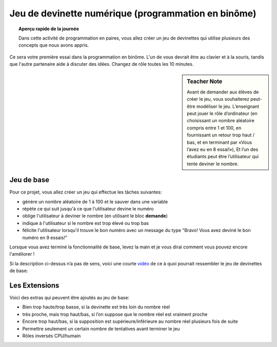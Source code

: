 .. qnum::
   :prefix: scratch-pair-programming
   :start: 1


Jeu de devinette numérique (programmation en binôme)
=====================================================

.. topic:: Aperçu rapide de la journée

    Dans cette activité de programmation en paires, vous allez créer un jeu de devinettes qui utilise plusieurs des concepts que nous avons appris.


.. reveal:: curriculum_addressed_number_game
    :showtitle: Résultats du programme d'études traités dans cette section. 
    :hidetitle: Cacher les résultat du programme

    - **CS20-CP1** Apply various problem-solving strategies to solve programming problems throughout Computer Science 20.
    - **CS20-FP1** Utilize different data types, including integer, floating point, Boolean and string, to solve programming problems.
    - **CS20-FP2** Investigate how control structures affect program flow.

Ce sera votre première essai dans la programmation en binôme. L'un de vous devrait être au clavier et à la souris, tandis que l'autre partenaire aide à discuter des idées. Changez de rôle toutes les 10 minutes.

.. sidebar:: Teacher Note

    Avant de demander aux élèves de créer le jeu, vous souhaiterez peut-être modéliser le jeu. L’enseignant peut jouer le rôle d’ordinateur (en choisissant un nombre aléatoire compris entre 1 et 100, en fournissant un retour trop haut / bas, et en terminant par «Vous l’avez eu en 8 essai!»), Et l’un des étudiants peut être l’utilisateur qui tente deviner le nombre.
    

Jeu de base
-------------

Pour ce projet, vous allez créer un jeu qui effectue les tâches suivantes:

- génère un nombre aléatoire de 1 à 100 et le sauver dans une variable
- répète ce qui suit jusqu'à ce que l'utilisateur devine le numéro
- oblige l'utilisateur à deviner le nombre (en utilisant le bloc **demande**)
- indique à l'utilisateur si le nombre est trop élevé ou trop bas
- félicite l'utilisateur lorsqu'il trouve le bon numéro avec un message du type "Bravo! Vous avez deviné le bon numéro en 9 essais!"

Lorsque vous avez terminé la fonctionnalité de base, levez la main et je vous dirai comment vous pouvez encore l'améliorer !

Si la description ci-dessus n’a pas de sens, voici une courte `vidéo <https://www.youtube.com/watch?v=BoSNTdrd24I>`_  de ce à quoi pourrait ressembler le jeu de devinettes de base:

.. youtube:: BoSNTdrd24I
    :height: 315
    :width: 560
    :align: left
    :http: https


Les Extensions
----------------

Voici des extras qui peuvent être ajoutés au jeu de base:

- Bien trop haute/trop basse, si la devinette est très loin du nombre réel
- très proche, mais trop haut/bas, si l’on suppose que le nombre réel est vraiment proche
- Encore trop haut/bas, si la supposition est supérieure/inférieure au nombre réel plusieurs fois de suite
- Permettre seulement un certain nombre de tentatives avant terminer le jeu
- Rôles inversés CPU/humain